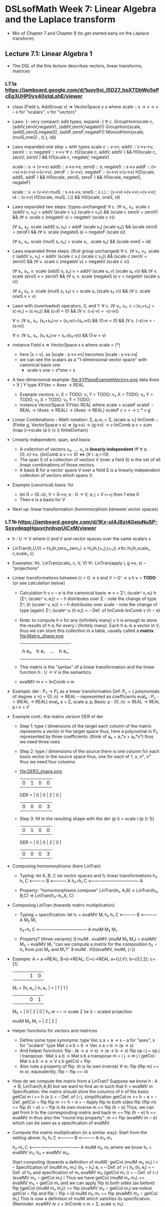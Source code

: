 * DSLsofMath Week 7: Linear Algebra and the Laplace transform
+ Mix of Chapter 7 and Chapter 8 (to get started early on the Laplace
  transform).
** Lecture 7.1: Linear Algebra 1
+ The DSL of the this lecture describes
  vectors, linear transforms, matrices
*** L7.1a https://jamboard.google.com/d/1uov9xi_I5D27_hoXTDbWo5sPcEg3UHP0yx40xIqLshE/viewer
+ class (Field s, AddGroup v) => VectorSpace v s where
    scale :: s -> v -> v  -- s for "scalars", v for "vectors"
+ Laws: {- very compact: add types, expand -}
  ∀ c. GroupHom(scale c, (addV,zeroV,negateV), (addV,zeroV,negateV))
       GroupHom(scale,   (addS,zeroS,negateS), (addF,zeroF,negateF))
      MonoidHom(scale,   (mulS,oneS)         , ((.), id))
+ Laws expanded one step + with types
  scale c :: v->v;
  addV :: v->v->v; zeroV :: v; negateV :: v->v
  ∀ c. H2(scale c, addV,    addV   )  &&
       H0(scale c, zeroV,   zeroV  )  &&
	 H1(scale c, negateV, negateV)

  scale :: s -> (v->v)
  addS :: s->s->s;                zeroS :: s;      negateS :: s->s
  addF :: (v->v)->(v->v)->(v->v); zeroF :: (v->v); negateF :: (v->v)->(v->v)
       H2(scale, addS,    addF   ) &&
	 H0(scale, zeroS,   zeroF  ) &&
	 H1(scale, negateS, negateF)

  scale :: s -> (v->v)
  mulS :: s->s->s;                oneS :: s
  (.)  :: (v->v)->(v->v)->(v->v); id :: (v->v)
       H2(scale, mulS, (.)) &&
       H0(scale, oneS, id)
+ Laws expanded two steps: (types unchanged)
  ∀ c. (∀ v₁, v₂. scale c (addV v₁ v₂) = addV (scale c v₁) (scale c v₂)) &&
       (scale c zeroV = zeroV) &&
	 (∀ v. scale c (negateV v) = negateV (scale c v))

       (∀ s₁, s₂. scale (addS s₁ s₂) = addF (scale s₁) (scale s₂)) &&
	 (scale zeroS = zeroF) &&
	 (∀ s. scale (negateS s) = negateF (scale s))

       (∀ s₁, s₂. scale (mulS s₁ s₂) = scale s₁ . scale s₂) &&
       (scale oneS = id)
+ Laws expanded three steps: (first group unchanged)
  ∀ c. (∀ v₁, v₂. scale c (addV v₁ v₂) = addV (scale c v₁) (scale c v₂)) &&
       (scale c zeroV = zeroV) &&
	 (∀ v. scale c (negateV v) = negateV (scale c v))

       (∀ s₁, s₂, v. scale (addS s₁ s₂) v = addV (scale s₁ v) (scale s₂ v)) &&
	 (∀ v. scale zeroS v = zeroV) &&
	 (∀ s, v. scale (negateS s) v = negateV (scale s v))

       (∀ s₁, s₂, v. scale (mulS s₁ s₂) v = scale s₁ (scale s₂ v)) &&
       (∀ v. scale oneS v = v)
+ Laws with (overloaded) operators, 0, and 1:
    ∀ c. (∀ v₁, v₂. c ◃ (v₁+v₂) = (c◃v₁) + (c◃v₂)) &&
         (c◃0 = 0) &&
	 (∀ v. c◃(-v) = -(c◃v))

    ∀ v. (∀ s₁, s₂. (s₁+s₂)◃v = (s₁◃v)+(s₂◃v)) &&
	 (0◃v = 0) &&
	 (∀ s. (-s)◃v = -(s◃v))

    ∀ v. (∀ s₁, s₂. (s₁·s₂)◃v = s₁◃(s₂◃v)) &&
         (1◃v = v)
+ instance Field s => VectorSpace s s where scale = (*)
  + here |s = v|, so |scale : s->v->v| becomes |scale : s->s->s|
  + we can see the scalars as a "1-dimensional vector space" with canonical basis one
    + scale s one = s*one = s
+ A two-dimensional example: file:XYPlaneExampleVectors.png
  data Axes   = X | Y
  type XYVec  = Axes -> REAL
  + Example vectors:
    v₁ X = TODO; v₁ Y = TODO;
    v₂ X = TODO; v₂ Y = TODO;
    v₃ X = TODO; v₃ Y = TODO;
  + instance VectorSpace XYVec REAL where scale = scaleF
    scaleF :: REAL -> (Axes -> REAL) -> (Axes -> REAL)
    scaleF c v = \g -> c * v g
+ Linear Combinations
  -- Math notation: Σᵢ aᵢ◃vᵢ = Σᵢ (scale aᵢ vᵢ)
  linComb :: (Finite g, VectorSpace v s) => (g->s) -> (g->v) -> v
  linComb a v = sum (map (\i->scale (a i) (v i) finiteDomain)
+ Linearly independent, span, and basis:
  + A collection of vectors v₀, ..., vₙ is *linearly independent* iff
    ∀ a:{0..n}->s. (linComb a v == 0) ⇔ (∀ i. aᵢ==0)
  + The span S of a collection of vectors V (over a field S) is the
    set of all linear combinations of those vectors.
  + A basis B for a vector space V over a field S is a linearly
    independent collection of vectors which spans V.
+ Example (canonical) basis: for
  + let G = {0..n}; V = G->s; e : G -> V;
        eᵢ j = if i==j then 1 else 0
  + Then e is a basis for V
+ Next up: linear transformation (homomorphism between vector spaces)
*** L7.1b https://jamboard.google.com/d/1Kx-uI4J8zi4GejuNuSP-SxxydeqgHguychnbvpUiCxM/viewer
+ h : U -> V   where U and V and vector spaces over the same scalars s
+ LinTran(h,U,V) =    H₀(h,zeroᵤ,zeroᵥ)
                 ∧   H₂(h,(+ᵤ),(+ᵥ))
		 ∧∀c.H₁(h,scaleᵤ c,scaleᵥ c)
+ Examples:   ∀c. LinTran(scaleᵥ c, V, V)
              ∀i. LinTran(apply i, g->s, s)  -- "projections"
+ Linear transformations between U = G -> s and V = G' -> s
  h v = *TODO* (or see calculation below)
  + Calculation
    h v
      = -- e is the canonical basis => v = Σᵁᵢ (scaleᵁ vᵢ eᵢ)
    h (Σᵁᵢ (scaleᵁ vᵢ eᵢ))
      = -- h distributes over Σ - note the change of type
    Σⱽᵢ (h (scaleᵁ vᵢ eᵢ))
      = -- h distributes over scale - note the change of type (again)
    Σⱽᵢ (scaleⱽ vᵢ (h eᵢ))
      = -- Def. of linComb
   linComb v (h ∘ e)
  + Note: to compute h v for any (infinitely many) v it is enough to
    store the results of h eᵢ for every i (finitely many). Each h eᵢ
    is a vector in V, thus we can store this collection in a table,
    usually called a *matrix*.
    file:Matrix_shape.png
      |     |      |     |     |
      |     |      |     |     |
      | h eₒ | h e₁ | ... | h eₙ |
      |     |      |     |     |
      |     |      |     |     |
  + This matrix is the "syntax" of a linear transformation and the
    linear function h : U -> V is the semantics.
  + evalMV m v = linComb v m
+ Example: der : P₃ -> P₂ as a linear transformation
  Def. Pₙ = { polynomials of degree ≤ n} = {0..n} -> REAL
    -- represented as coefficients
  evalₚ : Pₙ -> (REAL -> REAL)
  evalₚ a = Σᵢ scale aᵢ pᵢ
  Basis:
    p : {0..n} -> REAL -> REAL
    p i x = xⁱ
+ Example cont.: the matrix version DER of der
  + Step 1: type / dimensions of the target
    each column of the matrix represents a vector in the target space
    thus, here a polynomial in P₂
    represented by three coefficients: (think of a₀ + a₁*x + a₂*x²)
    thus we need three rows
  + Step 2: type / dimensions of the source
    there is one column for each basis vector in the source space
    thus, one for each of 1, x, x², x³
    thus we need four columns
  + file:DER3_shape.png
          | 0 | 1 | 0 | 0 |
    DER = | 0 | 0 | 2 | 0 |
          | 0 | 0 | 0 | 3 |
  + Step 3: fill in the resulting shape with the
    der (p i) = scale i (p (i-1))
          | 0 | 1 | 0 | 0 |
    DER = | 0 | 0 | 2 | 0 |
          | 0 | 0 | 0 | 3 |
+ Composing homomorphisms (here LinTran)
  + Typing: let A, B, C be vector spaces and hᵢ linear transformations
	 h₂      h₁
     C <———— B <———— A
	    h₂∘h₁
     C <———————————— A

  + Property: "homomorphisms compose"
     LinTran(h₁,   A,B) ∧
     LinTran(h₂,     B,C) ⇒
     LinTran(h₂∘h₁,A,  C)

+ Composing LinTran (towards matrix multiplication)
  + Typing + specification: let hᵢ = evalMV Mᵢ
	 h₂      h₁
     C <———— B <———— A
         M₂      M₁

	    h₂∘h₁
     C <———————————— A
         mulM M₂ M₁

  + Property? (three variants)
     ∃ mulM . evalMV (mulM M₂ M₁) = evalMV M₂ ∘ evalMV M₁
     "can we compute a matrix for the composition h₂ ∘ h₁ from just M₂ and M₁?"
     ∃ mulM . H2(evalMV, mulM, (∘))
+ Example:
  A = a->REAL; B=b->REAL; C=c->REAL
  a={U,V}; b={0,1,2}; c={1}
       |      |      |      | 1 | 0 |
  M₁ = |h₁ eᵤ | h₁ eᵥ |  =   | 1 | 1 |
       |      |      |      | 0 | 1 |

  M₂ = | 0 | 2 | 0 |
  h₂ w = \i -> scale 2 (w i)   -- scaled projection

  mulM M₂ M₁ = | 2 | 2 |
+ Helper functions for vectors and matrices
  + Define some type synonyms:
    type Vec s a = a -> s    -- a for "axes", s for "scalars"
    type Mat s a b = b -> Vec s a  =  b -> (a -> s)
  + And helper functions:
    flip : (b -> a -> s) -> (a -> b -> s)
    flip op i j = op j i
    transpose : Mat s a b -> Mat s b a
    transpose m = \i j -> m j i
    getCol : Mat s a b -> a -> V s b
    getCol = flip
  + Also note a property of flip: (it is its own inverse)
      ∀ m. flip (flip m) == m
    or, equivalently,
      flip ∘ flip == id
+ How do we compute the matrix from a LinTran?
  Suppose we know
    h : A -> B; LinTran(h,A,B)
  but we want to find an m such that
    h = evalMV m
  Specification: the matrix should store the columns of h of the basis
    getCol m i == h (e i)
  = -- Def. of (∘), simplification
    getCol m == h ∘ e
  = -- Def. getCol = flip
    flip m == h ∘ e
  = -- Apply flip to both sides
    flip (flip m) == flip (h ∘ e)
  = -- flip is its own inverse
    m == flip (h ∘ e)
  Thus, we can get from h to the corresponding matrix and back
    m == flip (h ∘ e)
    h == evalMV m
  thus also the "round-trip property":
    m == flip (evalMV m ∘ e)
  which can be seen as a specification of evalMV.
+ Compute the matrix multiplication (in a similar way):
  Start from the setting above:
	 h₂      h₁
     C <———— B <———— A
         m₂      m₁

	    h₂∘h₁
     C <———————————— A
         mulM m₂ m₁
  where we know
    h₁ = evalMV m₁;
    h₂ = evalMV m₂;

  Start computing (towards a definition of mulM):
    getCol (mulM m₂ m₁) i
  = -- Specification of (mulM m₂ m₁)
    (h₂ ∘ h₁) eᵢ
  = -- Def. of (∘)
    h₂ (h₁ eᵢ)
  = -- Def. of h₂ and specification of m₁
    evalMV m₂ (getCol m₁ i)
  = -- Def. of (∘)
    (evalMV m₂ ∘ getCol m₁) i
  Thus we have
    getCol (mulM m₂ m₁) == evalMV m₂ ∘ getCol m₁
  and we can apply flip to both sides (as before)
    flip (getCol (mulM m₂ m₁)) == flip (evalMV m₂ ∘ getCol m₁)
  we notice  getCol = flip  and  flip ∘ flip = id
    mulM m₂ m₁ == flip (evalMV m₂ ∘ getCol m₁)
  This is now a definition of mulM which satisfies its specification.
  (Reminder: evalMV m v = linComb v m = Σᵢ scale vᵢ mᵢ)
+ Summing up:
  type A = Vec s a
  type B = Vec s b
  type C = Vec s c
  -- Notice that the b parameters makes sure the matrix dimensions match:
  mulM : Mat s a b -> Mat s b c -> Mat s a c
  mulM m₂ m₁ == flip (evalMV m₂ ∘ getCol m₁)

  evalMV = mulMV : Mat s a b -> Vec s a -> Vec s b

+ Perhaps some live-coding [[Live_7_1_2023.hs]]

** Lecture 7.2 / 8.1: Laplace Transforms
+ An application of linear algebra
+ ... and a method for solving ODEs
+ (Note: this transform is not implemented in Haskell in the course.)
*** [[https://jamboard.google.com/d/1n_fYYas1ahuNwJgm8TlcNJFA8KssNFqbQy4RGTRB95I/viewer?f=0][L8.1a]]
+ D (derivative) as a linear transform
+ Example: D exp = exp
+ g s t = exp (-s*t)
+ g s : V
+ Integral as a linear transform
+ "discovering" the Laplace transform
*** [[https://jamboard.google.com/d/1xaJLOHtVOI0zwkLRrXAiuSjpn3NpLfDjlTpHrigc6S0/viewer][L8.1b]]
+ Laplace transform examples: exp, sin, cos
+ Laplace for solving f''+2f=3f', f 0 = 0, f' 0 = 1
+ Laplace summary
